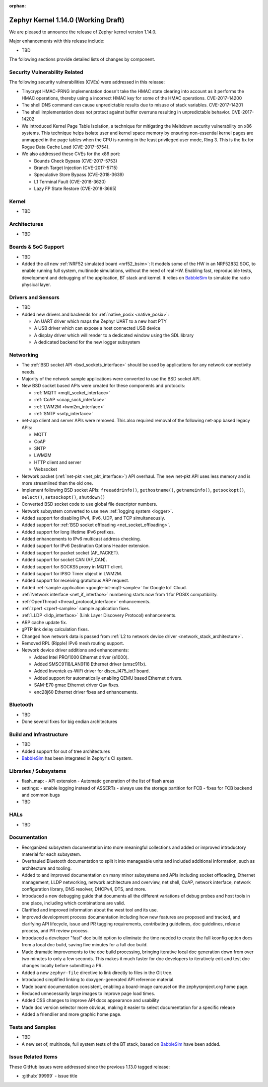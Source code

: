 :orphan:

.. _zephyr_1.14:

Zephyr Kernel 1.14.0 (Working Draft)
####################################

We are pleased to announce the release of Zephyr kernel version 1.14.0.

Major enhancements with this release include:

* TBD

The following sections provide detailed lists of changes by component.

Security Vulnerability Related
******************************

The following security vulnerabilities (CVEs) were addressed in this release:

* Tinycrypt HMAC-PRNG implementation doesn't take the HMAC state
  clearing into account as it performs the HMAC operations, thereby using a
  incorrect HMAC key for some of the HMAC operations.
  CVE-2017-14200

* The shell DNS command can cause unpredictable results due to misuse of stack
  variables.
  CVE-2017-14201

* The shell implementation does not protect against buffer overruns resulting
  in unpredictable behavior.
  CVE-2017-14202

* We introduced Kernel Page Table Isolation, a technique for
  mitigating the Meltdown security vulnerability on x86 systems. This
  technique helps isolate user and kernel space memory by ensuring
  non-essential kernel pages are unmapped in the page tables when the CPU
  is running in the least privileged user mode, Ring 3. This is the
  fix for Rogue Data Cache Load (CVE-2017-5754).

* We also addressed these CVEs for the x86 port:

  - Bounds Check Bypass (CVE-2017-5753)
  - Branch Target Injection (CVE-2017-5715)
  - Speculative Store Bypass (CVE-2018-3639)
  - L1 Terminal Fault (CVE-2018-3620)
  - Lazy FP State Restore (CVE-2018-3665)

Kernel
******

* TBD

Architectures
*************

* TBD

Boards & SoC Support
********************

* TBD

* Added the all new :ref:`NRF52 simulated board <nrf52_bsim>`:
  It models some of the HW in an NRF52832 SOC, to enable running
  full system, multinode simulations, without the need of real HW.
  Enabling fast, reproducible tests, development and debugging of the
  application, BT stack and kernel. It relies on `BabbleSim`_
  to simulate the radio physical layer.

.. _BabbleSim:
   https://BabbleSim.github.io

Drivers and Sensors
*******************

* TBD

* Added new drivers and backends for :ref:`native_posix <native_posix>`:

  - An UART driver which maps the Zephyr UART to a new host PTY
  - A USB driver which can expose a host connected USB device
  - A display driver which will render to a dedicated window using the SDL
    library
  - A dedicated backend for the new logger subsystem

Networking
**********

* The :ref:`BSD socket API <bsd_sockets_interface>` should be used by
  applications for any network connectivity needs.
* Majority of the network sample applications were converted to use
  the BSD socket API.
* New BSD socket based APIs were created for these components and protocols:

  - :ref:`MQTT <mqtt_socket_interface>`
  - :ref:`CoAP <coap_sock_interface>`
  - :ref:`LWM2M <lwm2m_interface>`
  - :ref:`SNTP <sntp_interface>`
* net-app client and server APIs were removed. This also required removal of
  the following net-app based legacy APIs:

  - MQTT
  - CoAP
  - SNTP
  - LWM2M
  - HTTP client and server
  - Websocket
* Network packet (:ref:`net-pkt <net_pkt_interface>`) API overhaul. The new
  net-pkt API uses less memory and is more streamlined than the old one.
* Implement following BSD socket APIs: ``freeaddrinfo()``, ``gethostname()``,
  ``getnameinfo()``, ``getsockopt()``, ``select()``, ``setsockopt()``,
  ``shutdown()``
* Converted BSD socket code to use global file descriptor numbers.
* Network subsystem converted to use new :ref:`logging system <logger>`.
* Added support for disabling IPv4, IPv6, UDP, and TCP simultaneously.
* Added support for :ref:`BSD socket offloading <net_socket_offloading>`.
* Added support for long lifetime IPv6 prefixes.
* Added enhancements to IPv6 multicast address checking.
* Added support for IPv6 Destination Options Header extension.
* Added support for packet socket (AF_PACKET).
* Added support for socket CAN (AF_CAN).
* Added support for SOCKS5 proxy in MQTT client.
* Added support for IPSO Timer object in LWM2M.
* Added support for receiving gratuitous ARP request.
* Added :ref:`sample application <google-iot-mqtt-sample>` for Google IoT Cloud.
* :ref:`Network interface <net_if_interface>` numbering starts now from 1 for
  POSIX compatibility.
* :ref:`OpenThread <thread_protocol_interface>` enhancements.
* :ref:`zperf <zperf-sample>` sample application fixes.
* :ref:`LLDP <lldp_interface>` (Link Layer Discovery Protocol) enhancements.
* ARP cache update fix.
* gPTP link delay calculation fixes.
* Changed how network data is passed from
  :ref:`L2 to network device driver <network_stack_architecture>`.
* Removed RPL (Ripple) IPv6 mesh routing support.
* Network device driver additions and enhancements:

  - Added Intel PRO/1000 Ethernet driver (e1000).
  - Added SMSC9118/LAN9118 Ethernet driver (smsc911x).
  - Added Inventek es-WiFi driver for disco_l475_iot1 board.
  - Added support for automatically enabling QEMU based Ethernet drivers.
  - SAM-E70 gmac Ethernet driver Qav fixes.
  - enc28j60 Ethernet driver fixes and enhancements.

Bluetooth
*********

* TBD
* Done several fixes for big endian architectures

Build and Infrastructure
************************

* TBD
* Added support for out of tree architectures
* `BabbleSim`_ has been integrated in Zephyr's CI system.

Libraries / Subsystems
***********************

* flash_map:
  - API extension
  - Automatic generation of the list of flash areas

* settings:
  - enable logging instead of ASSERTs
  - always use the storage partition for FCB
  - fixes for FCB backend and common bugs

* TBD

HALs
****

* TBD

Documentation
*************

* Reorganized subsystem documentation into more meaningful collections
  and added or improved introductory material for each subsystem.
* Overhauled  Bluetooth documentation to split it into
  manageable units and included additional information, such as
  architecture and tooling.
* Added to and improved documentation on many minor subsystems and APIs
  including socket offloading, Ethernet management, LLDP networking,
  network architecture and overview, net shell, CoAP, network interface,
  network configuration library, DNS resolver, DHCPv4, DTS, and more.
* Introduced a new debugging guide that documents all the different
  variations of debug probes and host tools in
  one place, including which combinations are valid.
* Clarified and improved information about the west tool and its use.
* Improved development process documentation including how new features
  are proposed and tracked, and clarifying API lifecycle, issue and PR
  tagging requirements, contributing guidelines, doc guidelines,
  release process, and PR review process.
* Introduced a developer "fast" doc build option to eliminate
  the time needed to create the full kconfig option docs from a local
  doc build, saving five minutes for a full doc build.
* Made dramatic improvements to the doc build processing, bringing
  iterative local doc generation down from over two minutes to only a
  few seconds. This makes it much faster for doc developers to iteratively
  edit and test doc changes locally before submitting a PR.
* Added a new ``zephyr-file`` directive to link directly to files in the
  Git tree.
* Introduced simplified linking to doxygen-generated API reference
  material.
* Made board documentation consistent, enabling a board-image carousel
  on the zephyrproject.org home page.
* Reduced unnecessarily large images to improve page load times.
* Added CSS changes to improve API docs appearance and usability
* Made doc version selector more obvious, making it easier to select
  documentation for a specific release
* Added a friendlier and more graphic home page.

Tests and Samples
*****************

* TBD
* A new set of, multinode, full system tests of the BT stack,
  based on `BabbleSim`_ have been added.

Issue Related Items
*******************

These GitHub issues were addressed since the previous 1.13.0 tagged
release:

.. comment  List derived from GitHub Issue query: ...
   * :github:`issuenumber` - issue title

* :github:`99999` - issue title
